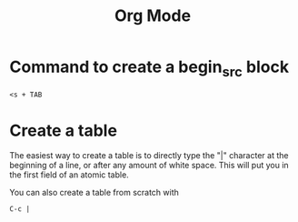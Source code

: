 #+title: Org Mode

*  Command to create a begin_src block

#+BEGIN_SRC
<s + TAB
#+END_SRC

* Create a table

The easiest way to create a table is to directly type the "|" character at the beginning of a line, or after any amount of white space. This will put you in the first field of an atomic table.

You can also create a table from scratch with
#+BEGIN_SRC
C-c |
#+END_SRC
